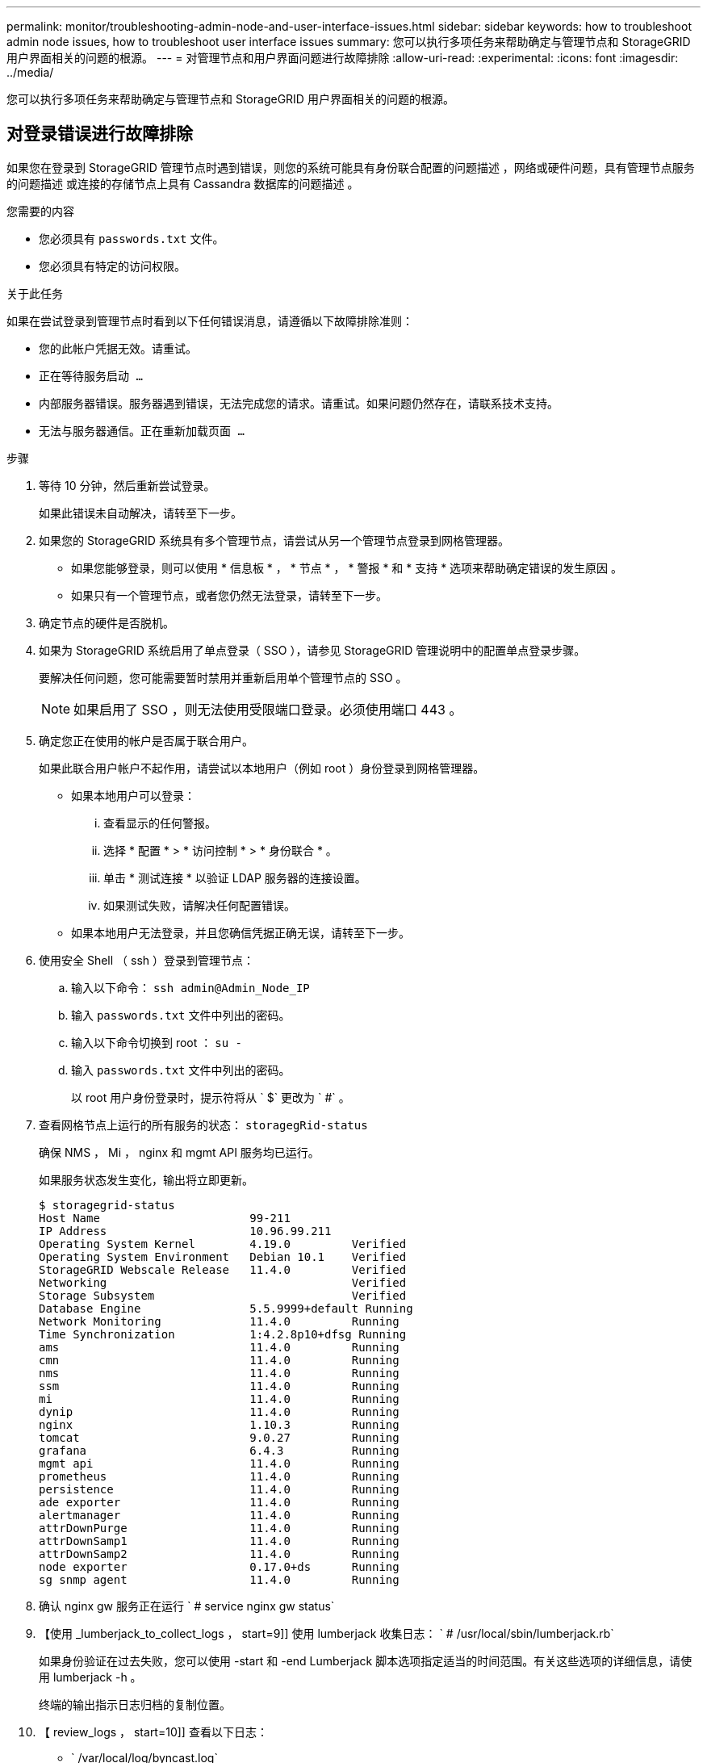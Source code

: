---
permalink: monitor/troubleshooting-admin-node-and-user-interface-issues.html 
sidebar: sidebar 
keywords: how to troubleshoot admin node issues, how to troubleshoot user interface issues 
summary: 您可以执行多项任务来帮助确定与管理节点和 StorageGRID 用户界面相关的问题的根源。 
---
= 对管理节点和用户界面问题进行故障排除
:allow-uri-read: 
:experimental: 
:icons: font
:imagesdir: ../media/


[role="lead"]
您可以执行多项任务来帮助确定与管理节点和 StorageGRID 用户界面相关的问题的根源。



== 对登录错误进行故障排除

如果您在登录到 StorageGRID 管理节点时遇到错误，则您的系统可能具有身份联合配置的问题描述 ，网络或硬件问题，具有管理节点服务的问题描述 或连接的存储节点上具有 Cassandra 数据库的问题描述 。

.您需要的内容
* 您必须具有 `passwords.txt` 文件。
* 您必须具有特定的访问权限。


.关于此任务
如果在尝试登录到管理节点时看到以下任何错误消息，请遵循以下故障排除准则：

* `您的此帐户凭据无效。请重试。`
* `正在等待服务启动 ...`
* `内部服务器错误。服务器遇到错误，无法完成您的请求。请重试。如果问题仍然存在，请联系技术支持。`
* `无法与服务器通信。正在重新加载页面 ...`


.步骤
. 等待 10 分钟，然后重新尝试登录。
+
如果此错误未自动解决，请转至下一步。

. 如果您的 StorageGRID 系统具有多个管理节点，请尝试从另一个管理节点登录到网格管理器。
+
** 如果您能够登录，则可以使用 * 信息板 * ， * 节点 * ， * 警报 * 和 * 支持 * 选项来帮助确定错误的发生原因 。
** 如果只有一个管理节点，或者您仍然无法登录，请转至下一步。


. 确定节点的硬件是否脱机。
. 如果为 StorageGRID 系统启用了单点登录（ SSO ），请参见 StorageGRID 管理说明中的配置单点登录步骤。
+
要解决任何问题，您可能需要暂时禁用并重新启用单个管理节点的 SSO 。

+

NOTE: 如果启用了 SSO ，则无法使用受限端口登录。必须使用端口 443 。

. 确定您正在使用的帐户是否属于联合用户。
+
如果此联合用户帐户不起作用，请尝试以本地用户（例如 root ）身份登录到网格管理器。

+
** 如果本地用户可以登录：
+
... 查看显示的任何警报。
... 选择 * 配置 * > * 访问控制 * > * 身份联合 * 。
... 单击 * 测试连接 * 以验证 LDAP 服务器的连接设置。
... 如果测试失败，请解决任何配置错误。


** 如果本地用户无法登录，并且您确信凭据正确无误，请转至下一步。


. 使用安全 Shell （ ssh ）登录到管理节点：
+
.. 输入以下命令： `ssh admin@Admin_Node_IP`
.. 输入 `passwords.txt` 文件中列出的密码。
.. 输入以下命令切换到 root ： `su -`
.. 输入 `passwords.txt` 文件中列出的密码。
+
以 root 用户身份登录时，提示符将从 ` $` 更改为 ` #` 。



. 查看网格节点上运行的所有服务的状态： `storagegRid-status`
+
确保 NMS ， Mi ， nginx 和 mgmt API 服务均已运行。

+
如果服务状态发生变化，输出将立即更新。

+
....
$ storagegrid-status
Host Name                      99-211
IP Address                     10.96.99.211
Operating System Kernel        4.19.0         Verified
Operating System Environment   Debian 10.1    Verified
StorageGRID Webscale Release   11.4.0         Verified
Networking                                    Verified
Storage Subsystem                             Verified
Database Engine                5.5.9999+default Running
Network Monitoring             11.4.0         Running
Time Synchronization           1:4.2.8p10+dfsg Running
ams                            11.4.0         Running
cmn                            11.4.0         Running
nms                            11.4.0         Running
ssm                            11.4.0         Running
mi                             11.4.0         Running
dynip                          11.4.0         Running
nginx                          1.10.3         Running
tomcat                         9.0.27         Running
grafana                        6.4.3          Running
mgmt api                       11.4.0         Running
prometheus                     11.4.0         Running
persistence                    11.4.0         Running
ade exporter                   11.4.0         Running
alertmanager                   11.4.0         Running
attrDownPurge                  11.4.0         Running
attrDownSamp1                  11.4.0         Running
attrDownSamp2                  11.4.0         Running
node exporter                  0.17.0+ds      Running
sg snmp agent                  11.4.0         Running
....
. 确认 nginx gw 服务正在运行 ` # service nginx gw status`
. 【使用 _lumberjack_to_collect_logs ， start=9]] 使用 lumberjack 收集日志： ` # /usr/local/sbin/lumberjack.rb`
+
如果身份验证在过去失败，您可以使用 -start 和 -end Lumberjack 脚本选项指定适当的时间范围。有关这些选项的详细信息，请使用 lumberjack -h 。

+
终端的输出指示日志归档的复制位置。

. 【 review_logs ， start=10]] 查看以下日志：
+
** ` /var/local/log/byncast.log`
** ` /var/local/log/byncast-err.log`
** ` /var/local/log/NMS.log`
** ` //* 命令 .txt`


. 如果您无法确定管理节点存在任何问题问题描述 ，请执行以下任一命令来确定在您的站点上运行此 ADA 服务的三个存储节点的 IP 地址。通常，这些存储节点是站点上安装的前三个存储节点。
+
[listing]
----
# cat /etc/hosts
----
+
[listing]
----
# vi /var/local/gpt-data/specs/grid.xml
----
+
管理节点会在身份验证过程中使用此 ADC 服务。

. 从管理节点中，使用您确定的 IP 地址登录到每个 ADC 存储节点。
+
.. 输入以下命令： `ssh admin@grid_node_ip`
.. 输入 `passwords.txt` 文件中列出的密码。
.. 输入以下命令切换到 root ： `su -`
.. 输入 `passwords.txt` 文件中列出的密码。
+
以 root 用户身份登录时，提示符将从 ` $` 更改为 ` #` 。



. 查看网格节点上运行的所有服务的状态： `storagegRid-status`
+
确保 idnt ， Acct ， nginx 和 Cassandra 服务均已运行。

. 重复步骤 <<use_Lumberjack_to_collect_logs,使用 Lumberjack 收集日志>> 和 <<review_logs,查看日志>> 查看存储节点上的日志。
. If you are unable to resolve the issue, contact technical support.
+
将收集的日志提供给技术支持。另请参见 xref:logs-files-reference.adoc[日志文件参考]。





== 对用户界面问题进行故障排除

升级到新版本的 StorageGRID 软件后，您可能会看到网格管理器或租户管理器出现问题。



=== Web 界面未按预期响应

升级 StorageGRID 软件后，网格管理器或租户管理器可能无法按预期做出响应。

如果您在使用 Web 界面时遇到问题：

* 确保您使用的是 xref:../admin/web-browser-requirements.adoc[支持的 Web 浏览器]。
+

NOTE: StorageGRID 11.5 的浏览器支持已更改。确认您使用的是受支持的版本。

* 清除 Web 浏览器缓存。
+
清除缓存将删除先前版本的 StorageGRID 软件所使用的过时资源，并允许用户界面再次正常运行。有关说明，请参见 Web 浏览器的文档。





== 检查不可用管理节点的状态

如果 StorageGRID 系统包含多个管理节点，则可以使用另一个管理节点检查不可用管理节点的状态。

.您需要的内容
您必须具有特定的访问权限。

.步骤
. 从可用的管理节点中，使用登录到网格管理器 xref:../admin/web-browser-requirements.adoc[支持的 Web 浏览器]。
. 选择 * 支持 * > * 工具 * > * 网格拓扑 * 。
. 选择 * 站点 * > * 不可用管理节点 _* > * SSM* > * 服务 * > * 概述 * > * 主 * 。
. 查找状态为未运行且可能也显示为蓝色的服务。
+
image::../media/unavailable_admin_node_troubleshooting.gif[周围文本所述的屏幕截图]

. 确定是否已触发警报。
. 采取适当的操作解决问题描述 。


.相关信息
xref:../admin/index.adoc[管理 StorageGRID]
